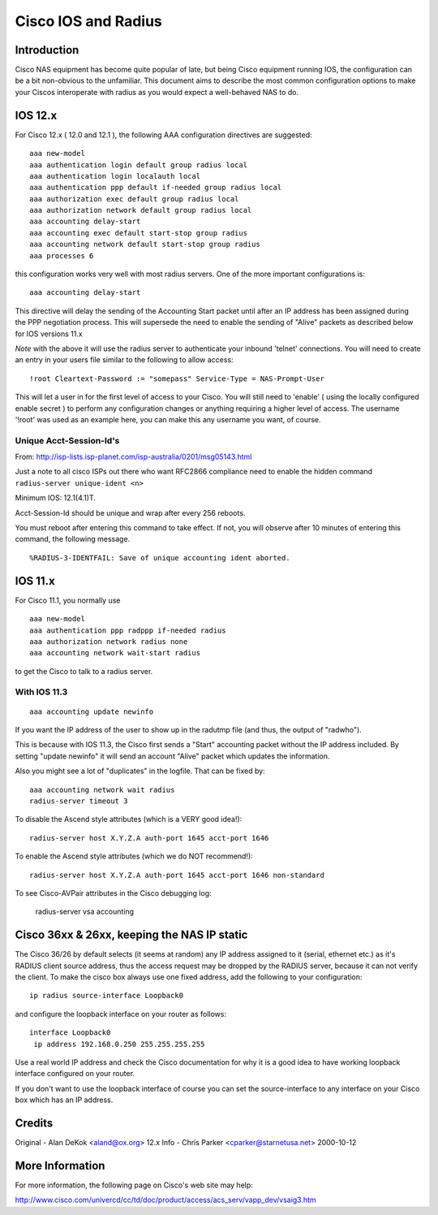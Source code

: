 Cisco IOS and Radius
====================

Introduction
------------

Cisco NAS equipment has become quite popular of late, but being Cisco
equipment running IOS, the configuration can be a bit non-obvious to the
unfamiliar.  This document aims to describe the most common configuration
options to make your Ciscos interoperate with radius as you would expect a
well-behaved NAS to do.

IOS 12.x
--------

For Cisco 12.x ( 12.0 and 12.1 ), the following AAA configuration directives
are suggested:

::

  aaa new-model
  aaa authentication login default group radius local
  aaa authentication login localauth local
  aaa authentication ppp default if-needed group radius local
  aaa authorization exec default group radius local
  aaa authorization network default group radius local
  aaa accounting delay-start
  aaa accounting exec default start-stop group radius
  aaa accounting network default start-stop group radius
  aaa processes 6

this configuration works very well with most radius servers.  One of the more
important configurations is:

::

  aaa accounting delay-start

This directive will delay the sending of the Accounting Start packet until
after an IP address has been assigned during the PPP negotiation process.
This will supersede the need to enable the sending of "Alive" packets as
described below for IOS versions 11.x

*Note* with the above it will use the radius server to authenticate
your inbound 'telnet' connections.  You will need to create an entry
in your users file similar to the following to allow access:

::

  !root Cleartext-Password := "somepass" Service-Type = NAS-Prompt-User

This will let a user in for the first level of access to your Cisco.  You
will still need to 'enable' ( using the locally configured enable secret )
to perform any configuration changes or anything requiring a higher level
of access.  The username '!root' was used as an example here, you can make
this any username you want, of course.

Unique Acct-Session-Id's
^^^^^^^^^^^^^^^^^^^^^^^^

From: http://isp-lists.isp-planet.com/isp-australia/0201/msg05143.html

Just a note to all cisco ISPs out there who want RFC2866 compliance need to 
enable the hidden command ``radius-server unique-ident <n>``

Minimum IOS: 12.1(4.1)T.

Acct-Session-Id should be unique and wrap after every 256 reboots.

You must reboot after entering this command to take effect. If not, you 
will observe after 10 minutes
of entering this command, the following message.

::

  %RADIUS-3-IDENTFAIL: Save of unique accounting ident aborted.

IOS 11.x
--------

For Cisco 11.1, you normally use

::

  aaa new-model
  aaa authentication ppp radppp if-needed radius
  aaa authorization network radius none
  aaa accounting network wait-start radius

to get the Cisco to talk to a radius server.

With IOS 11.3
^^^^^^^^^^^^^

::

  aaa accounting update newinfo

If you want the IP address of the user to show up in the radutmp file
(and thus, the output of "radwho").

This is because with IOS 11.3, the Cisco first sends a "Start" accounting
packet without the IP address included. By setting "update newinfo" it
will send an account "Alive" packet which updates the information. 

Also you might see a lot of "duplicates" in the logfile. That can be
fixed by:

::

  aaa accounting network wait radius
  radius-server timeout 3

To disable the Ascend style attributes (which is a VERY good idea!):

::

  radius-server host X.Y.Z.A auth-port 1645 acct-port 1646

To enable the Ascend style attributes (which we do NOT recommend!):

::

  radius-server host X.Y.Z.A auth-port 1645 acct-port 1646 non-standard

To see Cisco-AVPair attributes in the Cisco debugging log:

  radius-server vsa accounting

Cisco 36xx & 26xx, keeping the NAS IP static
--------------------------------------------

The Cisco 36/26 by default selects (it seems at random) any IP address
assigned to it (serial, ethernet etc.) as it's RADIUS client source
address, thus the access request may be dropped by the RADIUS server,
because it can not verify the client. To make the cisco box always use
one fixed address, add the following to your configuration:

::

  ip radius source-interface Loopback0

and configure the loopback interface on your router as follows:

::

  interface Loopback0
   ip address 192.168.0.250 255.255.255.255

Use a real world IP address and check the Cisco documentation for why
it is a good idea to have working loopback interface configured on
your router.

If you don't want to use the loopback interface of course you can set
the source-interface to any interface on your Cisco box which has an
IP address.

Credits
-------

Original  - Alan DeKok <aland@ox.org>
12.x Info - Chris Parker <cparker@starnetusa.net>  2000-10-12

More Information
----------------
For more information, the following page on Cisco's web site may help:

http://www.cisco.com/univercd/cc/td/doc/product/access/acs_serv/vapp_dev/vsaig3.htm
